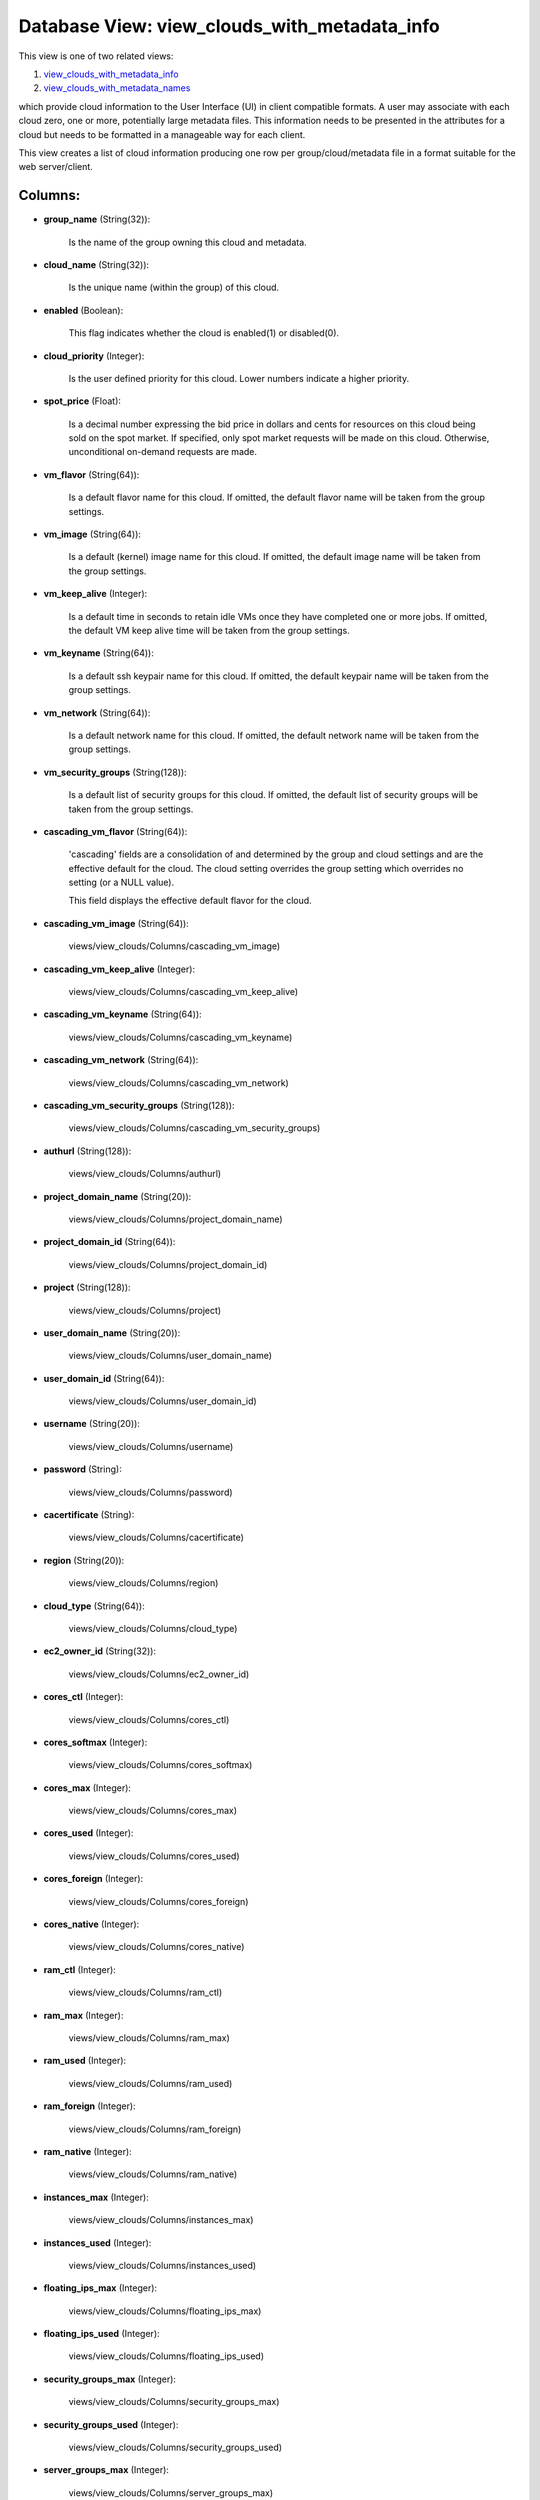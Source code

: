 .. File generated by /opt/cloudscheduler/utilities/schema_doc - DO NOT EDIT
..
.. To modify the contents of this file:
..   1. edit the template file ".../cloudscheduler/docs/schema_doc/views/view_clouds_with_metadata_info.yaml"
..   2. run the utility ".../cloudscheduler/utilities/schema_doc"
..

Database View: view_clouds_with_metadata_info
=============================================

.. _view_clouds_with_metadata_info: https://cloudscheduler.readthedocs.io/en/latest/_architecture/_data_services/_database/_views/view_clouds_with_metadata_info.html

.. _view_clouds_with_metadata_names: https://cloudscheduler.readthedocs.io/en/latest/_architecture/_data_services/_database/_views/view_clouds_with_metadata_names.html

This view is one of two related views:

#. view_clouds_with_metadata_info_

#. view_clouds_with_metadata_names_

which provide cloud information to the User Interface (UI) in client compatible
formats. A user may associate with each cloud zero, one or more,
potentially large metadata files. This information needs to be presented in the
attributes for a cloud but needs to be formatted in a manageable
way for each client.

This view creates a list of cloud information producing one row per
group/cloud/metadata file in a format suitable for the web server/client.


Columns:
^^^^^^^^

* **group_name** (String(32)):

      Is the name of the group owning this cloud and metadata.

* **cloud_name** (String(32)):

      Is the unique name (within the group) of this cloud.

* **enabled** (Boolean):

      This flag indicates whether the cloud is enabled(1) or disabled(0).

* **cloud_priority** (Integer):

      Is the user defined priority for this cloud. Lower numbers indicate a
      higher priority.

* **spot_price** (Float):

      Is a decimal number expressing the bid price in dollars and cents
      for resources on this cloud being sold on the spot market. If
      specified, only spot market requests will be made on this cloud. Otherwise,
      unconditional on-demand requests are made.

* **vm_flavor** (String(64)):

      Is a default flavor name for this cloud. If omitted, the default
      flavor name will be taken from the group settings.

* **vm_image** (String(64)):

      Is a default (kernel) image name for this cloud. If omitted, the
      default image name will be taken from the group settings.

* **vm_keep_alive** (Integer):

      Is a default time in seconds to retain idle VMs once they
      have completed one or more jobs. If omitted, the default VM keep
      alive time will be taken from the group settings.

* **vm_keyname** (String(64)):

      Is a default ssh keypair name for this cloud. If omitted, the
      default keypair name will be taken from the group settings.

* **vm_network** (String(64)):

      Is a default network name for this cloud. If omitted, the default
      network name will be taken from the group settings.

* **vm_security_groups** (String(128)):

      Is a default list of security groups for this cloud. If omitted,
      the default list of security groups will be taken from the group
      settings.

* **cascading_vm_flavor** (String(64)):

      'cascading' fields are a consolidation of and determined by the group and
      cloud settings and are the effective default for the cloud. The cloud
      setting overrides the group setting which overrides no setting (or a NULL
      value).

      This field displays the effective default flavor for the cloud.

* **cascading_vm_image** (String(64)):

      views/view_clouds/Columns/cascading_vm_image)

* **cascading_vm_keep_alive** (Integer):

      views/view_clouds/Columns/cascading_vm_keep_alive)

* **cascading_vm_keyname** (String(64)):

      views/view_clouds/Columns/cascading_vm_keyname)

* **cascading_vm_network** (String(64)):

      views/view_clouds/Columns/cascading_vm_network)

* **cascading_vm_security_groups** (String(128)):

      views/view_clouds/Columns/cascading_vm_security_groups)

* **authurl** (String(128)):

      views/view_clouds/Columns/authurl)

* **project_domain_name** (String(20)):

      views/view_clouds/Columns/project_domain_name)

* **project_domain_id** (String(64)):

      views/view_clouds/Columns/project_domain_id)

* **project** (String(128)):

      views/view_clouds/Columns/project)

* **user_domain_name** (String(20)):

      views/view_clouds/Columns/user_domain_name)

* **user_domain_id** (String(64)):

      views/view_clouds/Columns/user_domain_id)

* **username** (String(20)):

      views/view_clouds/Columns/username)

* **password** (String):

      views/view_clouds/Columns/password)

* **cacertificate** (String):

      views/view_clouds/Columns/cacertificate)

* **region** (String(20)):

      views/view_clouds/Columns/region)

* **cloud_type** (String(64)):

      views/view_clouds/Columns/cloud_type)

* **ec2_owner_id** (String(32)):

      views/view_clouds/Columns/ec2_owner_id)

* **cores_ctl** (Integer):

      views/view_clouds/Columns/cores_ctl)

* **cores_softmax** (Integer):

      views/view_clouds/Columns/cores_softmax)

* **cores_max** (Integer):

      views/view_clouds/Columns/cores_max)

* **cores_used** (Integer):

      views/view_clouds/Columns/cores_used)

* **cores_foreign** (Integer):

      views/view_clouds/Columns/cores_foreign)

* **cores_native** (Integer):

      views/view_clouds/Columns/cores_native)

* **ram_ctl** (Integer):

      views/view_clouds/Columns/ram_ctl)

* **ram_max** (Integer):

      views/view_clouds/Columns/ram_max)

* **ram_used** (Integer):

      views/view_clouds/Columns/ram_used)

* **ram_foreign** (Integer):

      views/view_clouds/Columns/ram_foreign)

* **ram_native** (Integer):

      views/view_clouds/Columns/ram_native)

* **instances_max** (Integer):

      views/view_clouds/Columns/instances_max)

* **instances_used** (Integer):

      views/view_clouds/Columns/instances_used)

* **floating_ips_max** (Integer):

      views/view_clouds/Columns/floating_ips_max)

* **floating_ips_used** (Integer):

      views/view_clouds/Columns/floating_ips_used)

* **security_groups_max** (Integer):

      views/view_clouds/Columns/security_groups_max)

* **security_groups_used** (Integer):

      views/view_clouds/Columns/security_groups_used)

* **server_groups_max** (Integer):

      views/view_clouds/Columns/server_groups_max)

* **server_groups_used** (Integer):

      views/view_clouds/Columns/server_groups_used)

* **image_meta_max** (Integer):

      views/view_clouds/Columns/image_meta_max)

* **keypairs_max** (Integer):

      views/view_clouds/Columns/keypairs_max)

* **personality_max** (Integer):

      views/view_clouds/Columns/personality_max)

* **personality_size_max** (Integer):

      views/view_clouds/Columns/personality_size_max)

* **security_group_rules_max** (Integer):

      views/view_clouds/Columns/security_group_rules_max)

* **server_group_members_max** (Integer):

      views/view_clouds/Columns/server_group_members_max)

* **server_meta_max** (Integer):

      views/view_clouds/Columns/server_meta_max)

* **cores_idle** (Integer):

      Is the number of unused cores on the group/cloud and is calculated
      as the least of **cores_ctl** minus **cores_native** or **cores_max** minus **cores_native** minus
      **cores_foreign**.

* **ram_idle** (Integer):

      Is the size in kilobytes of unused RAM on the group/cloud and
      is calculated as the least of **ram_ctl** minus **ram_native** or **ram_max** minus
      **ram_native** minus **ram_foreign**.

* **metadata_name** (String(64)):

      Is the name of a metadata file associated with this cloud.

* **metadata_enabled** (Boolean):

      Is the flag of the named metadata file associated with this cloud
      indicating whether the file is enabled (1)..

* **metadata_priority** (Integer):

      Is the priority of the named metadata file associated with this cloud.
      Lower numbers have a higher priority, causing metadata files to be included
      earlier in the collation order.

* **metadata_mime_type** (String(128)):

      Is the mime type of the named metadata file associated with this
      cloud. For a complete list of valid mime types, refer to the
      content of **csv2_mime_types** CSV2 table.

